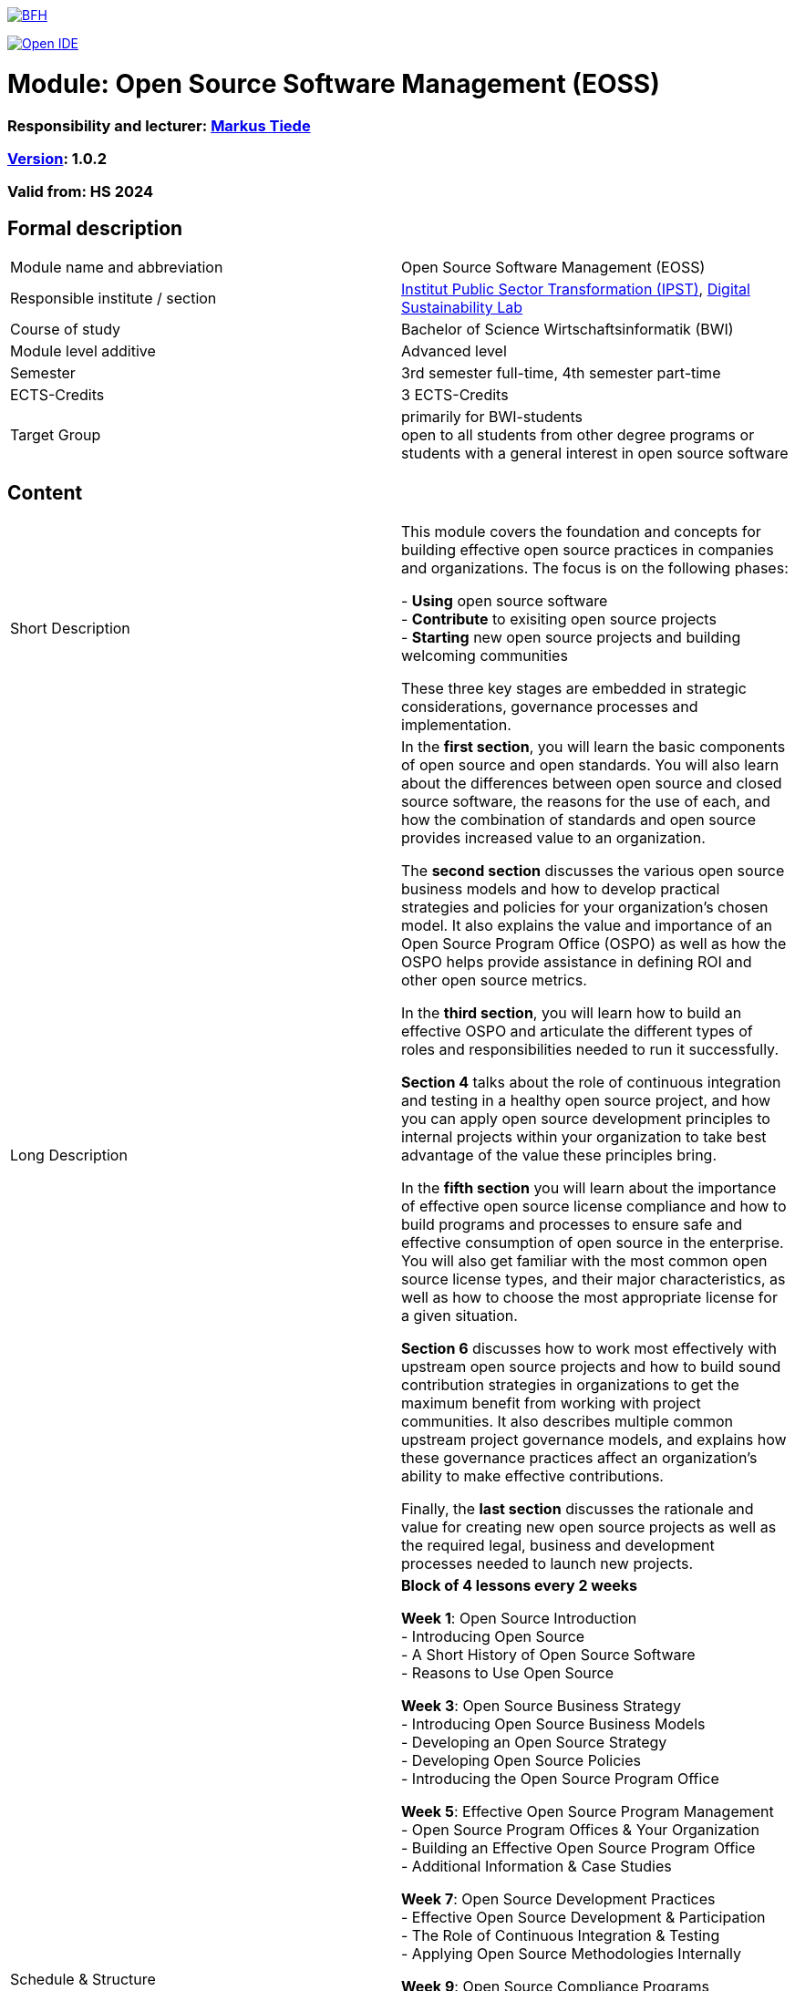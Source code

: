 link:https://commons.wikimedia.org/wiki/File:Berner_Fachhochschule_Logo_small.svg[image:https://upload.wikimedia.org/wikipedia/commons/thumb/2/25/Berner_Fachhochschule_Logo_small.svg/128px-Berner_Fachhochschule_Logo_small.svg.png[BFH]]

link:https://gitpod.io#https://github.com/digital-sustainability/module-eoss[image:https://gitpod.io/button/open-in-gitpod.svg[Open IDE]]

= Module: Open Source Software Management (EOSS)

=== Responsibility and lecturer: link:http://www.mtiede.de[Markus Tiede]

=== link:https://semver.org[Version]: 1.0.2

=== Valid from: HS 2024

== Formal description

[cols=">,1"] 
|===

| Module name and abbreviation
| Open Source Software Management (EOSS)

| Responsible institute / section
| https://www.bfh.ch/en/research/research-areas/public-sector-transformation/[Institut Public Sector Transformation (IPST)], https://www.bfh.ch/de/forschung/forschungsbereiche/digital-sustainability-lab/[Digital Sustainability Lab]

| Course of study
| Bachelor of Science Wirtschaftsinformatik (BWI)

| Module level additive
| Advanced level

| Semester
| 3rd semester full-time, 4th semester part-time

| ECTS-Credits
| 3 ECTS-Credits

| Target Group
| primarily for BWI-students +
open to all students from other degree programs or students with a general interest in open source software
|
|===

== Content

[cols=">,1"] 
|===

| Short Description
| This module covers the foundation and concepts for building effective open source practices in companies and organizations. The focus is on the following phases:

- **Using** open source software +
- **Contribute** to exisiting open source projects +
- **Starting** new open source projects and building welcoming communities +

These three key stages are embedded in strategic considerations, governance processes and implementation.

| Long Description
| In the *first section*, you will learn the basic components of open source and open standards. You will also learn about the differences between open source and closed source software, the reasons for the use of each, and how the combination of standards and open source provides increased value to an organization. +

The *second section* discusses the various open source business models and how to develop practical strategies and policies for your organization’s chosen model. It also explains the value and importance of an Open Source Program Office (OSPO) as well as how the OSPO helps provide assistance in defining ROI and other open source metrics. +

In the *third section*, you will learn how to build an effective OSPO and articulate the different types of roles and responsibilities needed to run it successfully. +

*Section 4* talks about the role of continuous integration and testing in a healthy open source project, and how you can apply open source development principles to internal projects within your organization to take best advantage of the value these principles bring. +

In the *fifth section* you will learn about the importance of effective open source license compliance and how to build programs and processes to ensure safe and effective consumption of open source in the enterprise. You will also get familiar with the most common open source license types, and their major characteristics, as well as how to choose the most appropriate license for a given situation. +

*Section 6* discusses how to work most effectively with upstream open source projects and how to build sound contribution strategies in organizations to get the maximum benefit from working with project communities. It also describes multiple common upstream project governance models, and explains how these governance practices affect an organization’s ability to make effective contributions. +

Finally, the *last section* discusses the rationale and value for creating new open source projects as well as the required legal, business and development processes needed to launch new projects.

| Schedule & Structure
| *Block of 4 lessons every 2 weeks* +

*Week 1*: Open Source Introduction +
-	Introducing Open Source +
-	A Short History of Open Source Software +
-	Reasons to Use Open Source +

*Week 3*: Open Source Business Strategy +
-	Introducing Open Source Business Models +
-	Developing an Open Source Strategy +
-	Developing Open Source Policies +
-	Introducing the Open Source Program Office +

*Week 5*: Effective Open Source Program Management +
-	Open Source Program Offices & Your Organization +
-	Building an Effective Open Source Program Office +
-	Additional Information & Case Studies +

*Week 7*: Open Source Development Practices +
-	Effective Open Source Development & Participation +
-	The Role of Continuous Integration & Testing +
-	Applying Open Source Methodologies Internally +

*Week 9*: Open Source Compliance Programs +
-	Open Source Licensing and Compliance Basics +
-	Building an Effective Compliance Program +
-	Choosing the Right License Compliance Tool +
-	The Role of Open Source Audits During M&A Activities +

*Week 11*: Collaborating Effectively with Open Source Projects +
-	Understanding Upstream Open Source Projects +
-	Effective Upstream Contribution Strategies +
-	Upstream Development Practices +

*Week 13*: Creating Open Source Projects +
-	Open Source Project Creation Overview +
-	New Project Preparations +
-	Successful Project Launch & Sustainment +

Case Studies +
https://todogroup.org/guides/#ospo-case-studies +

Collaboration +
 - Inner Sourcing +
 - Open Sourcing
| Teaching and learning methods
| **Language**: verbal / spoken: **German**; slides, content, literature & material: **English** +

7 *On-site, hybrid and remote* lectures combined with https://github.com/digital-sustainability/module-eoss/blob/main/docs/tasks.adoc#tasks[~30+ tasks] +

*Self study*: +
literature, videos

| Literature
| https://digital-sustainability.github.io/module-eoss-ospo101/ +
https://ospo101.org +
https://todogroup.org +
https://ospobook.todogroup.org +
https://openpracticelibrary.com +
https://ossbenchmark.com

| Entry requirements
| **Professional skills** +
-	Basic know how of software engineering principles +
- Basic business concepts +

**BFH-W competency model**: +
- Competencies of vocational baccalaureate «Engineering, Architecture, Life Sciences» or +
- «Business and Services» +

| Competencies upon completion
| **Professional skills** +
Establish OSPOs: an open source program office (OSPO) is designed to +
(1) be the center of competency for an organization's open source operations and structure and +
(2) put a strategy and set of policies on top of an organization's open source efforts. +

**BFH-W competency model** +
-	Problemsolving / Design Thinking +

Agile methods +
-	link:https://openpracticelibrary.com/practice/definition-of-ready/[Definition of Ready] +
-	link:https://openpracticelibrary.com/practice/definition-of-done/[Definition of Done] +

Collaboration +
-	Continuous Integration +
-	Code Review +

Self Organization +
-	Retrospectives +
-	Shared Principles +

Handling complexity +
-	Test Automation +
-	Test Driven Development +
-	Everything-as-Code +
  -	Docs As Code +
| Follow-up modules +
| - link:https://github.com/digital-sustainability/module-wseg/[module/wseg - Software Engineering] +
- link:https://github.com/digital-sustainability/cas-pst/[CAS - Public Sector Transformation] +
- link:https://github.com/bfh/opensource/blob/main/docs/slides/2022-sdg1-pmpc/content.md[SDG1 - Public Sector Trends]

| Competency assessment*
| (individual) **Exam** (60%) at the end of the module +
- (electronic) PC exam using Safe Exam Browser / link:https://lernstick.ch[Lernstick EXAM] +
- 90 minutes +

**Tasks** (40%) finished by the end of the module +
- (individual) ongoing (~ 6 x 5) tasks during semester +
- (small) Teamwork research, collaboration and presentation (possible from week 7 to 11) +

| Aids for written examination
|- Summary (max 10 single or 5 double pages) +
- Dictionary (printed) mother tongue <> english

| Comment
| All contents are available here https://github.com/digital-sustainability/module-eoss licensed under CC-BY 4.0 as link:https://virtuelleakademie.ch/knowledge-base/oer-policy-der-bfh/[OER].

|
|===

== Appendix

=== Timing

image::http://www.plantuml.com/plantuml/proxy?cache=no&src=https://raw.githubusercontent.com/digital-sustainability/module-eoss/main/docs/timing.puml[timing]

=== Zweck des Dokuments

Das Modulkonzept dient dem gemeinsamen Verständnis aller an einem Modul Beteiligen bezüglich Inhalte, Didaktik und Tools. Es ist das zentrale Dokument beim Aufbau und bei Überarbeitungen von Modulen. Darüber hinaus hat es aber weitere Zielgruppen:

- Dozierende/WMAs anderer Module: zum Aufbau und zur Abgrenzung von eigenen Modulinhalten, zum Angebot eines ausgewogenen Mixes von didaktischen Methoden sowie für einen koordinierten Einsatz von Tools
- Studiengangsleitende: für die Kenntnis von Ansprechpartnern sowie zur Koordination von Modulinhalten, Didaktikvielfalt und Tooleinsatz
- Instituts-, Abteilungs- und Fachgruppenleitende: zur Festlegung der Zuständigkeiten, für organisationsübergreifende Zusammenarbeit sowie zur Förderung von Themen der jeweiligen Organisationseinheiten

Die Studierenden sind keine direkte Zielgruppe des Modulkonzepts. In der Regel werden Ihnen nur Auszüge aus dem Konzept zur Verfügung gestellt; diese werden in die Modulbeschreibung auf IS-Academia übertragen. Die einzelnen Blöcke der Modulbeschreibung in IS-Academia sollen möglichst direkt aus dem Modulkonzept übernommen werden.

Das Modulkonzept wird im Rahmen des Neuaufbaus eines Moduls erstellt und bei Überarbeitungen angepasst. Zu jedem Zeitpunkt soll eine aktuelle Version verfügbar sein.

Die in der Vorlage zum Modulkonzept enthaltenen Blöcke sind Pflichtbausteine, zusätzliche Blöcke sind möglich. Diese sollen direkt im Konzept und nicht in separaten Dokumenten ergänzt werden.
